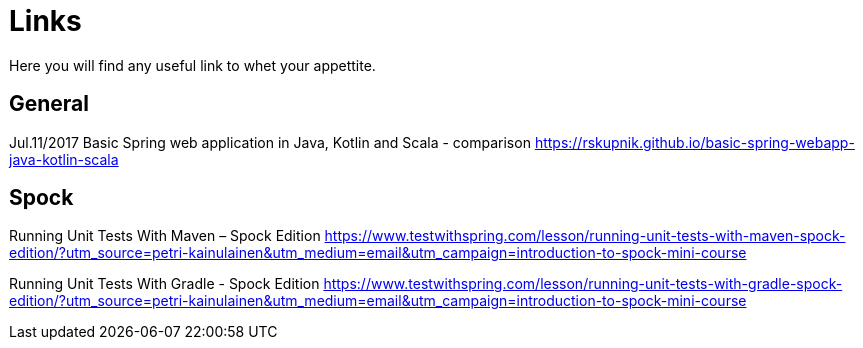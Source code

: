 = Links
Here you will find any useful link to whet your appettite.

== General
Jul.11/2017 Basic Spring web application in Java, Kotlin and Scala - comparison
https://rskupnik.github.io/basic-spring-webapp-java-kotlin-scala

== Spock
Running Unit Tests With Maven – Spock Edition
https://www.testwithspring.com/lesson/running-unit-tests-with-maven-spock-edition/?utm_source=petri-kainulainen&utm_medium=email&utm_campaign=introduction-to-spock-mini-course

Running Unit Tests With Gradle - Spock Edition
https://www.testwithspring.com/lesson/running-unit-tests-with-gradle-spock-edition/?utm_source=petri-kainulainen&utm_medium=email&utm_campaign=introduction-to-spock-mini-course


